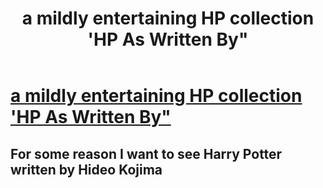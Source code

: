 #+TITLE: a mildly entertaining HP collection 'HP As Written By"

* [[https://www.fanfiction.net/s/3396742/1/Harry-Potter-as-written-by][a mildly entertaining HP collection 'HP As Written By"]]
:PROPERTIES:
:Author: 944tim
:Score: 2
:DateUnix: 1503260008.0
:DateShort: 2017-Aug-21
:END:

** For some reason I want to see Harry Potter written by Hideo Kojima
:PROPERTIES:
:Author: SomeoneTrading
:Score: 2
:DateUnix: 1503260875.0
:DateShort: 2017-Aug-21
:END:
